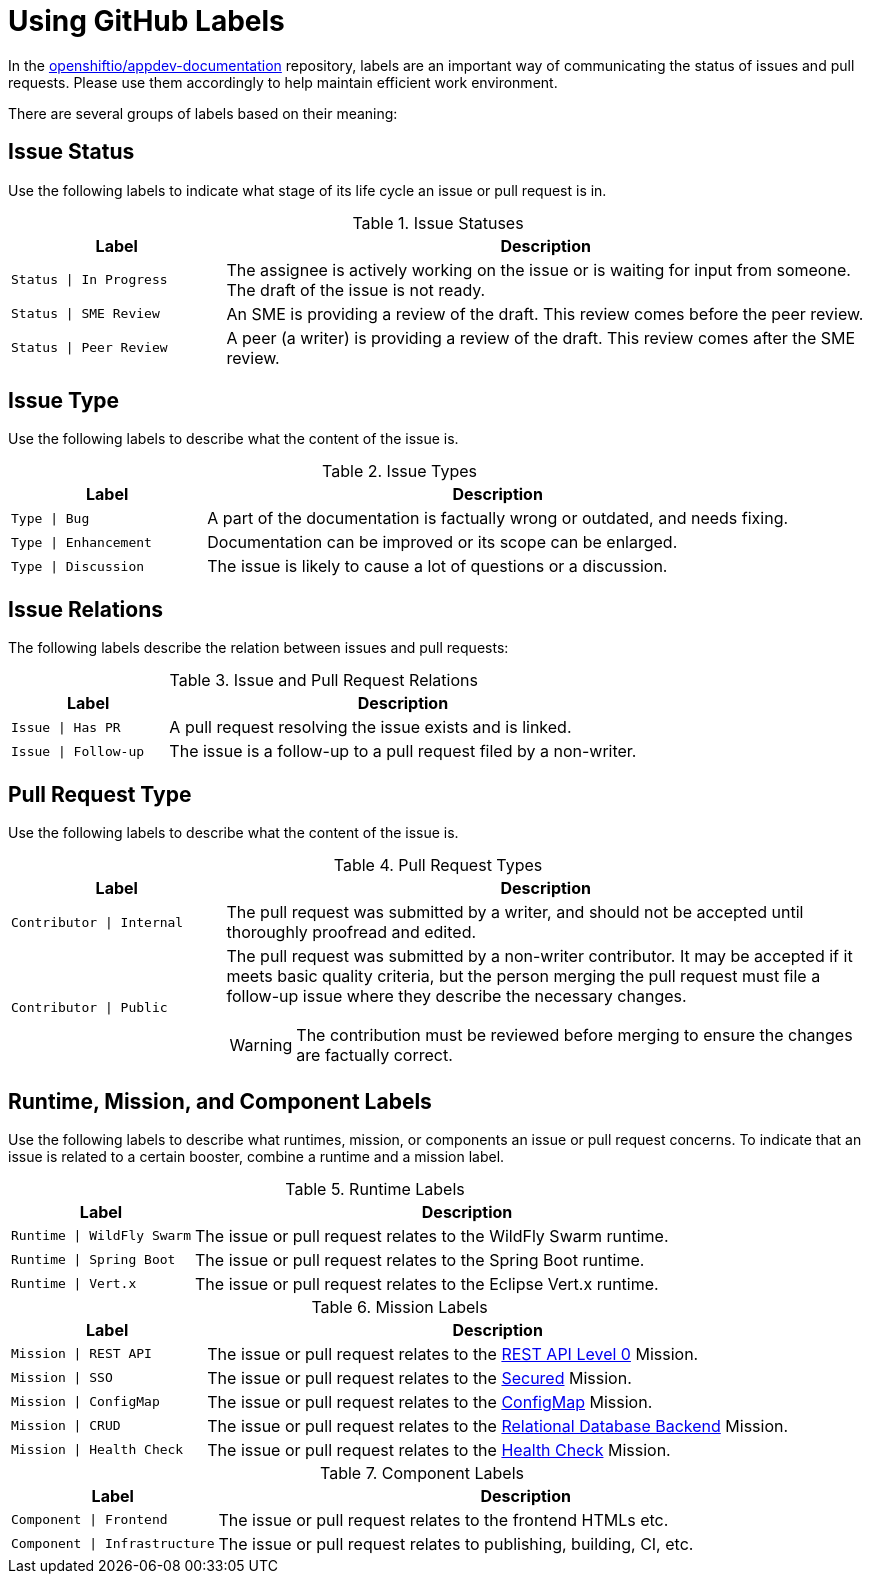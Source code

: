 
= Using GitHub Labels

In the link:https://github.com/openshiftio/appdev-documentation[openshiftio/appdev-documentation] repository, labels are an important way of communicating the status of issues and pull requests. Please use them accordingly to help maintain efficient work environment.

There are several groups of labels based on their meaning:

== Issue Status

Use the following labels to indicate what stage of its life cycle an issue or pull request is in.

.Issue Statuses
[options="header", cols="1,3"]
|===
| Label | Description

| `Status \| In Progress` | The assignee is actively working on the issue or is waiting for input from someone. The draft of the issue is not ready.
| `Status \| SME Review` | An SME is providing a review of the draft. This review comes before the peer review.
| `Status \| Peer Review` | A peer (a writer) is providing a review of the draft. This review comes after the SME review.
|===

== Issue Type

Use the following labels to describe what the content of the issue is.

.Issue Types
[options="header", cols="1,3"]
|===
| Label | Description

| `Type \| Bug` | A part of the documentation is factually wrong or outdated, and needs fixing.
| `Type \| Enhancement` | Documentation can be improved or its scope can be enlarged.
| `Type \| Discussion` | The issue is likely to cause a lot of questions or a discussion.
|===

== Issue Relations

The following labels describe the relation between issues and pull requests:

.Issue and Pull Request Relations
[options="header", cols="1,3"]
|===
| Label | Description

| `Issue \| Has PR` | A pull request resolving the issue exists and is linked.
| `Issue \| Follow-up` | The issue is a follow-up to a pull request filed by a non-writer.
|===

== Pull Request Type

Use the following labels to describe what the content of the issue is.

.Pull Request Types
[options="header", cols="1,3a"]
|===
| Label | Description

| `Contributor \| Internal` | The pull request was submitted by a writer, and should not be accepted until thoroughly proofread and edited.
| `Contributor \| Public` | The pull request was submitted by a non-writer contributor. It may be accepted if it meets basic quality criteria, but the person merging the pull request must file a follow-up issue where they describe the necessary changes.

WARNING: The contribution must be reviewed before merging to ensure the changes are factually correct.
|===

== Runtime, Mission, and Component Labels

Use the following labels to describe what runtimes, mission, or components an issue or pull request concerns. To indicate that an issue is related to a certain booster, combine a runtime and a mission label.

.Runtime Labels
[options="header", cols="1,3a"]
|===
| Label | Description

| `Runtime \| WildFly Swarm` | The issue or pull request relates to the WildFly Swarm runtime.
| `Runtime \| Spring Boot` | The issue or pull request relates to the Spring Boot runtime.
| `Runtime \| Vert.x` | The issue or pull request relates to the Eclipse Vert.x runtime.
|===

.Mission Labels
[options="header", cols="1,3a"]
|===
| Label | Description

| `Mission \| REST API` | The issue or pull request relates to the link:https://github.com/openshiftio/appdev-documentation/wiki/Mission:-HTTP-API[REST API Level 0] Mission.
| `Mission \| SSO` | The issue or pull request relates to the link:https://github.com/openshiftio/appdev-documentation/wiki/Mission:-Secured-HTTP-API[Secured] Mission.
| `Mission \| ConfigMap` | The issue or pull request relates to the link:https://github.com/openshiftio/appdev-documentation/wiki/Mission:-ConfigMap[ConfigMap] Mission.
| `Mission \| CRUD` | The issue or pull request relates to the link:https://github.com/openshiftio/appdev-documentation/wiki/Mission:-Relational-Database-Backend[Relational Database Backend] Mission.
| `Mission \| Health Check` | The issue or pull request relates to the link:https://github.com/openshiftio/appdev-documentation/wiki/Mission:-Health-Check[Health Check] Mission.
|===

.Component Labels
[options="header", cols="1,3a"]
|===
| Label | Description

| `Component \| Frontend` | The issue or pull request relates to the frontend HTMLs etc.
| `Component \| Infrastructure` | The issue or pull request relates to publishing, building, CI, etc.
|===

